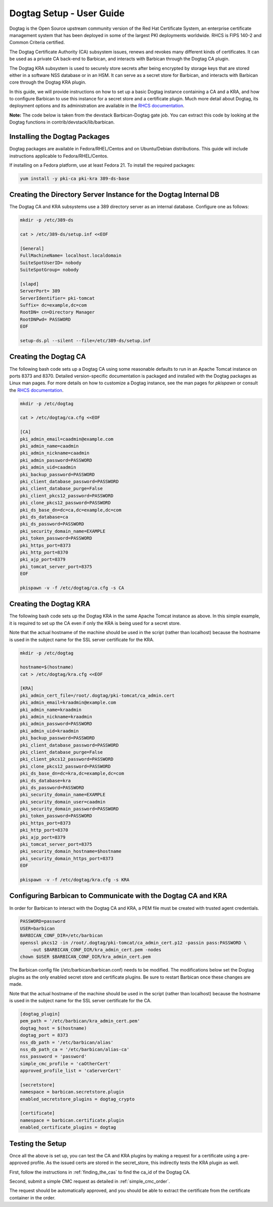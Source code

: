 **************************
Dogtag Setup - User Guide
**************************

Dogtag is the Open Source upstream community version of the Red Hat Certificate
System, an enterprise certificate management system that has been deployed in some
of the largest PKI deployments worldwide.  RHCS is FIPS 140-2 and Common Criteria certified.

The Dogtag Certificate Authority (CA) subsystem issues, renews and revokes many different
kinds of certificates.  It can be used as a private CA back-end to Barbican, and interacts
with Barbican through the Dogtag CA plugin.

The Dogtag KRA subsystem is used to securely store secrets after being encrypted by
storage keys that are stored either in a software NSS database or in an HSM.  It
can serve as a secret store for Barbican, and interacts with Barbican core through
the Dogtag KRA plugin.

In this guide, we will provide instructions on how to set up a basic Dogtag instance
containing a CA and a KRA, and how to configure Barbican to use this instance for a
secret store and a certificate plugin.  Much more detail about Dogtag, its deployment
options and its administration are available in the `RHCS documentation
<https://access.redhat.com/documentation/en-US/Red_Hat_Certificate_System>`_.

**Note:** The code below is taken from the devstack Barbican-Dogtag gate job.  You can
extract this code by looking at the Dogtag functions in contrib/devstack/lib/barbican.

Installing the Dogtag Packages
******************************

Dogtag packages are available in Fedora/RHEL/Centos and on Ubuntu/Debian distributions.
This guide will include instructions applicable to Fedora/RHEL/Centos.

If installing on a Fedora platform, use at least Fedora 21.
To install the required packages:

.. code-block:: bash

    yum install -y pki-ca pki-kra 389-ds-base

Creating the Directory Server Instance for the Dogtag Internal DB
*****************************************************************

The Dogtag CA and KRA subsystems use a 389 directory server as an internal database.
Configure one as follows:

.. code-block:: bash

    mkdir -p /etc/389-ds

    cat > /etc/389-ds/setup.inf <<EOF

    [General]
    FullMachineName= localhost.localdomain
    SuiteSpotUserID= nobody
    SuiteSpotGroup= nobody

    [slapd]
    ServerPort= 389
    ServerIdentifier= pki-tomcat
    Suffix= dc=example,dc=com
    RootDN= cn=Directory Manager
    RootDNPwd= PASSWORD
    EOF

    setup-ds.pl --silent --file=/etc/389-ds/setup.inf

Creating the Dogtag CA
**********************

The following bash code sets up a Dogtag CA using some reasonable defaults to run in
an Apache Tomcat instance on ports 8373 and 8370.  Detailed version-specific documentation
is packaged and installed with the Dogtag packages as Linux man pages.  For more
details on how to customize a Dogtag instance, see the man pages for *pkispawn* or
consult the `RHCS documentation <https://access.redhat.com/documentation/en-US/Red_Hat_Certificate_System>`_.

.. code-block:: bash

    mkdir -p /etc/dogtag

    cat > /etc/dogtag/ca.cfg <<EOF

    [CA]
    pki_admin_email=caadmin@example.com
    pki_admin_name=caadmin
    pki_admin_nickname=caadmin
    pki_admin_password=PASSWORD
    pki_admin_uid=caadmin
    pki_backup_password=PASSWORD
    pki_client_database_password=PASSWORD
    pki_client_database_purge=False
    pki_client_pkcs12_password=PASSWORD
    pki_clone_pkcs12_password=PASSWORD
    pki_ds_base_dn=dc=ca,dc=example,dc=com
    pki_ds_database=ca
    pki_ds_password=PASSWORD
    pki_security_domain_name=EXAMPLE
    pki_token_password=PASSWORD
    pki_https_port=8373
    pki_http_port=8370
    pki_ajp_port=8379
    pki_tomcat_server_port=8375
    EOF

    pkispawn -v -f /etc/dogtag/ca.cfg -s CA

Creating the Dogtag KRA
***********************

The following bash code sets up the Dogtag KRA in the same Apache Tomcat instance
as above.  In this simple example, it is required to set up the CA even if only
the KRA is being used for a secret store.

Note that the actual hostname of the machine should be used in the script (rather
than localhost) because the hostname is used in the subject name for the SSL
server certificate for the KRA.

.. code-block:: bash

    mkdir -p /etc/dogtag

    hostname=$(hostname)
    cat > /etc/dogtag/kra.cfg <<EOF

    [KRA]
    pki_admin_cert_file=/root/.dogtag/pki-tomcat/ca_admin.cert
    pki_admin_email=kraadmin@example.com
    pki_admin_name=kraadmin
    pki_admin_nickname=kraadmin
    pki_admin_password=PASSWORD
    pki_admin_uid=kraadmin
    pki_backup_password=PASSWORD
    pki_client_database_password=PASSWORD
    pki_client_database_purge=False
    pki_client_pkcs12_password=PASSWORD
    pki_clone_pkcs12_password=PASSWORD
    pki_ds_base_dn=dc=kra,dc=example,dc=com
    pki_ds_database=kra
    pki_ds_password=PASSWORD
    pki_security_domain_name=EXAMPLE
    pki_security_domain_user=caadmin
    pki_security_domain_password=PASSWORD
    pki_token_password=PASSWORD
    pki_https_port=8373
    pki_http_port=8370
    pki_ajp_port=8379
    pki_tomcat_server_port=8375
    pki_security_domain_hostname=$hostname
    pki_security_domain_https_port=8373
    EOF

    pkispawn -v -f /etc/dogtag/kra.cfg -s KRA

Configuring Barbican to Communicate with the Dogtag CA and KRA
**************************************************************

In order for Barbican to interact with the Dogtag CA and KRA, a PEM file must be
created with trusted agent credentials.

.. code-block:: bash

    PASSWORD=password
    USER=barbican
    BARBICAN_CONF_DIR=/etc/barbican
    openssl pkcs12 -in /root/.dogtag/pki-tomcat/ca_admin_cert.p12 -passin pass:PASSWORD \
        -out $BARBICAN_CONF_DIR/kra_admin_cert.pem -nodes
    chown $USER $BARBICAN_CONF_DIR/kra_admin_cert.pem

The Barbican config file (/etc/barbican/barbican.conf) needs to be modified.
The modifications below set the Dogtag plugins as the only enabled secret store and
certificate plugins.  Be sure to restart Barbican once these changes are made.

Note that the actual hostname of the machine should be used in the script (rather
than localhost) because the hostname is used in the subject name for the SSL
server certificate for the CA.

.. code-block:: bash

    [dogtag_plugin]
    pem_path = '/etc/barbican/kra_admin_cert.pem'
    dogtag_host = $(hostname)
    dogtag_port = 8373
    nss_db_path = '/etc/barbican/alias'
    nss_db_path_ca = '/etc/barbican/alias-ca'
    nss_password = 'password'
    simple_cmc_profile = 'caOtherCert'
    approved_profile_list = 'caServerCert'

    [secretstore]
    namespace = barbican.secretstore.plugin
    enabled_secretstore_plugins = dogtag_crypto

    [certificate]
    namespace = barbican.certificate.plugin
    enabled_certificate_plugins = dogtag


Testing the Setup
*****************

Once all the above is set up, you can test the CA and KRA plugins by making a
request for a certificate using a pre-approved profile.  As the issued certs are
stored in the secret_store, this indirectly tests the KRA plugin as well.

First, follow the instructions in :ref:`finding_the_cas` to find the ca_id of
the Dogtag CA.

Second, submit a simple CMC request as detailed in :ref:`simple_cmc_order`.

The request should be automatically approved, and you should be able to extract
the certificate from the certificate container in the order.
